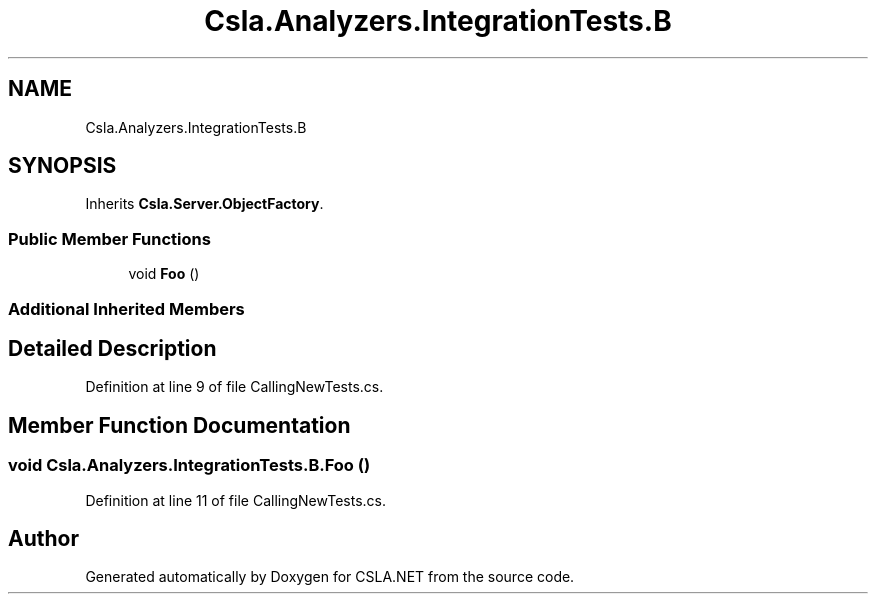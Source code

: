 .TH "Csla.Analyzers.IntegrationTests.B" 3 "Wed Jul 21 2021" "Version 5.4.2" "CSLA.NET" \" -*- nroff -*-
.ad l
.nh
.SH NAME
Csla.Analyzers.IntegrationTests.B
.SH SYNOPSIS
.br
.PP
.PP
Inherits \fBCsla\&.Server\&.ObjectFactory\fP\&.
.SS "Public Member Functions"

.in +1c
.ti -1c
.RI "void \fBFoo\fP ()"
.br
.in -1c
.SS "Additional Inherited Members"
.SH "Detailed Description"
.PP 
Definition at line 9 of file CallingNewTests\&.cs\&.
.SH "Member Function Documentation"
.PP 
.SS "void Csla\&.Analyzers\&.IntegrationTests\&.B\&.Foo ()"

.PP
Definition at line 11 of file CallingNewTests\&.cs\&.

.SH "Author"
.PP 
Generated automatically by Doxygen for CSLA\&.NET from the source code\&.
